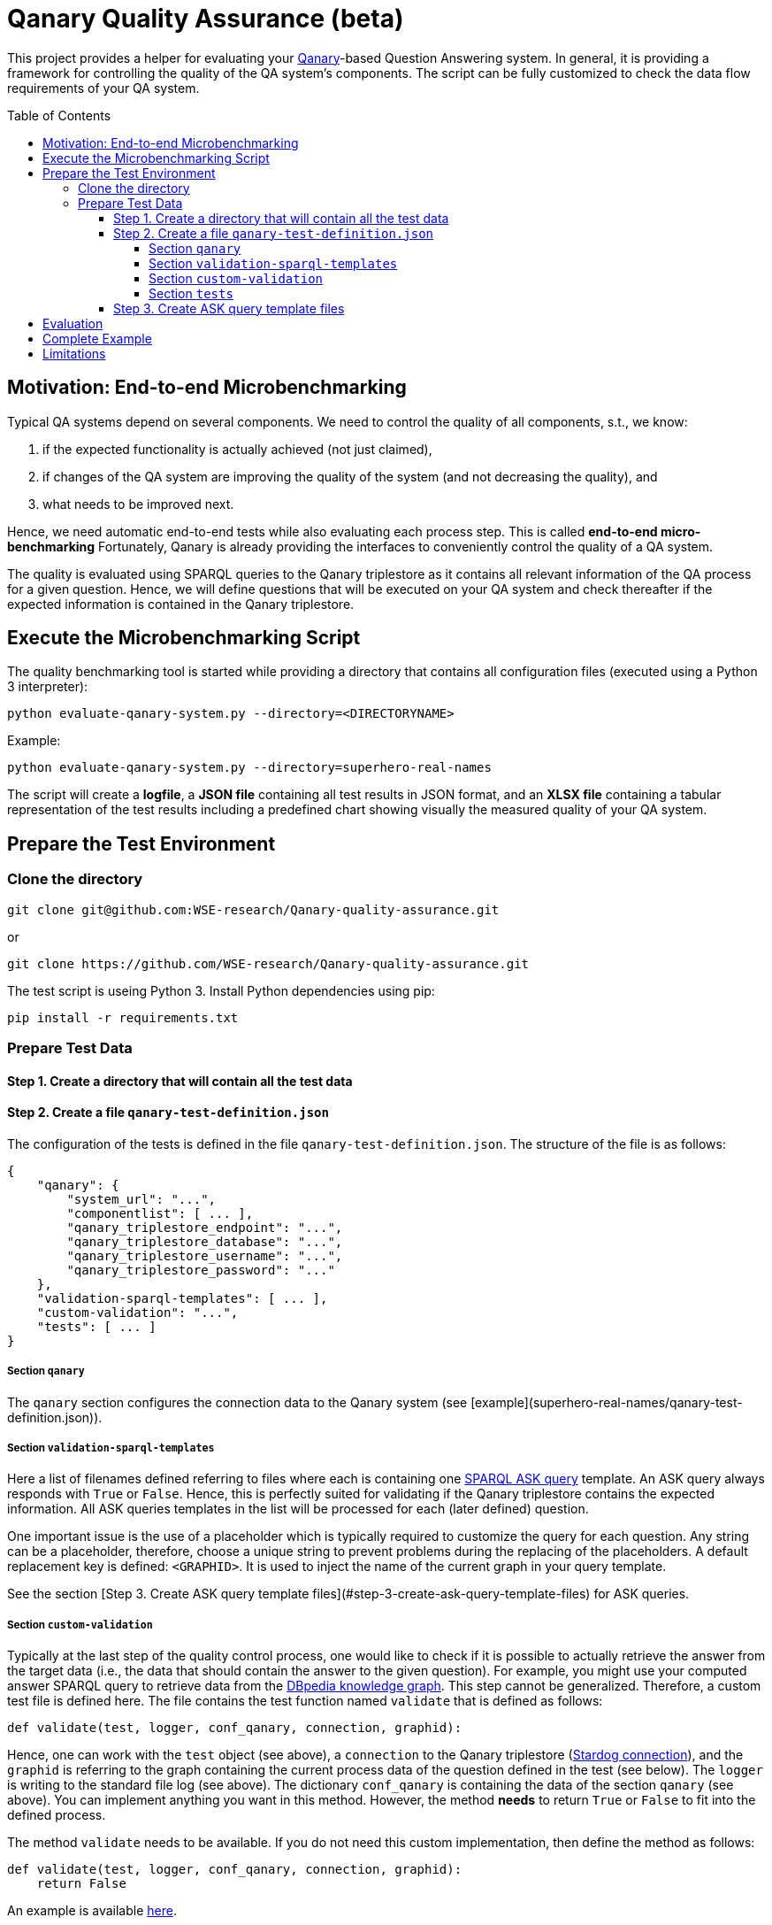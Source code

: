 :toc:
:toclevels: 5
:toc-placement!:
:source-highlighter: highlight.js
ifdef::env-github[]
:tip-caption: :bulb:
:note-caption: :information_source:
:important-caption: :heavy_exclamation_mark:
:caution-caption: :fire:
:warning-caption: :warning:
endif::[]

# Qanary Quality Assurance (beta)

This project provides a helper for evaluating your https://github.com/WDAqua/Qanary[Qanary]-based Question Answering system. 
In general, it is providing a framework for controlling the quality of the QA system's components. 
The script can be fully customized to check the data flow requirements of your QA system.

toc::[]

## Motivation: End-to-end Microbenchmarking

Typical QA systems depend on several components. 
We need to control the quality of all components, s.t., we know:

1. if the expected functionality is actually achieved (not just claimed),
2. if changes of the QA system are improving the quality of the system (and not decreasing the quality), and
3. what needs to be improved next.

Hence, we need automatic end-to-end tests while also evaluating each process step. This is called *end-to-end micro-benchmarking* Fortunately, Qanary is already providing the interfaces to conveniently control the quality of a QA system.

The quality is evaluated using SPARQL queries to the Qanary triplestore as it contains all relevant information of the QA process for a given question. 
Hence, we will define questions that will be executed on your QA system and check thereafter if the expected information is contained in the Qanary triplestore.

## Execute the Microbenchmarking Script

The quality benchmarking tool is started while providing a directory that contains all configuration files (executed using a Python 3 interpreter):

```bash
python evaluate-qanary-system.py --directory=<DIRECTORYNAME>
```

Example:

```bash
python evaluate-qanary-system.py --directory=superhero-real-names
```

The script will create a *logfile*, a *JSON file* containing all test results in JSON format, and an *XLSX file* containing a tabular representation of the test results including a predefined chart showing visually the measured quality of your QA system.

## Prepare the Test Environment

### Clone the directory

```bash
git clone git@github.com:WSE-research/Qanary-quality-assurance.git
```

or

```bash
git clone https://github.com/WSE-research/Qanary-quality-assurance.git
```

The test script is useing Python 3. 
Install Python dependencies using pip:

```bash
pip install -r requirements.txt 
```

### Prepare Test Data

#### Step 1. Create a directory that will contain all the test data

#### Step 2. Create a file `qanary-test-definition.json`

The configuration of the tests is defined in the file `qanary-test-definition.json`. 
The structure of the file is as follows:

```json
{
    "qanary": {
        "system_url": "...",
        "componentlist": [ ... ],
        "qanary_triplestore_endpoint": "...",
        "qanary_triplestore_database": "...",
        "qanary_triplestore_username": "...",
        "qanary_triplestore_password": "..."
    },
    "validation-sparql-templates": [ ... ],
    "custom-validation": "...",
    "tests": [ ... ]
}
```

##### Section `qanary`

The `qanary` section configures the connection data to the Qanary system (see [example](superhero-real-names/qanary-test-definition.json)).

##### Section `validation-sparql-templates`

Here a list of filenames defined referring to files where each is containing one https://www.w3.org/TR/rdf-sparql-query/#ask[SPARQL ASK query] template. 
An ASK query always responds with `True` or `False`. 
Hence, this is perfectly suited for validating if the Qanary triplestore contains the expected information. 
All ASK queries templates in the list will be processed for each (later defined) question.

One important issue is the use of a placeholder which is typically required to customize the query for each question. 
Any string can be a placeholder, therefore, choose a unique string to prevent problems during the replacing of the placeholders. 
A default replacement key is defined: `<GRAPHID>`. 
It is used to inject the name of the current graph in your query template.

See the section [Step 3. Create ASK query template files](#step-3-create-ask-query-template-files) for ASK queries.

##### Section `custom-validation`

Typically at the last step of the quality control process, one would like to check if it is possible to actually retrieve the answer from the target data (i.e., the data that should contain the answer to the given question). 
For example, you might use your computed answer SPARQL query to retrieve data from the https://www.dbpedia.org/[DBpedia knowledge graph]. 
This step cannot be generalized. 
Therefore, a custom test file is defined here. 
The file contains the test function named `validate` that is defined as follows:

```python
def validate(test, logger, conf_qanary, connection, graphid):
```

Hence, one can work with the `test` object (see above), a `connection` to the Qanary triplestore (https://pystardog.readthedocs.io/en/latest/source/stardog.html#module-stardog.connection[Stardog connection]), and the `graphid` is referring to the graph containing the current process data of the question defined in the test (see below). 
The `logger` is writing to the standard file log (see above). 
The dictionary `conf_qanary` is containing the data of the section `qanary` (see above). 
You can implement anything you want in this method. 
However, the method *needs* to return `True` or `False` to fit into the defined process.

The method `validate` needs to be available. 
If you do not need this custom implementation, then define the method as follows:

```python
def validate(test, logger, conf_qanary, connection, graphid):
    return False
```

An example is available link:superhero-real-names/execute-on-dbpedia.py[here].

##### Section `tests`

This section contains an array of test objects. Each object has the following structure:

```json
    {
            "question": "TEXT",
            "replacements": {
                "KEY0": "VALUE0",
                "KEY1": "VALUE1"
            }
    }
```

The property `question` contains the textual question. 
The property `replacements` is an object defining *search* (placeholder) and *replace* (new value) structures. 
They are applied to all ASK SPARQL queries individually depending on the currently processed question. 
Hence, here an ASK query *templates* are transformed into an executable ASK query. 
For examples see link:superhero-real-names/qanary-test-definition.json#L19[here].

#### Step 3. Create ASK query template files

For each test template defined in the section `validation-sparql-templates` a file needs to be created. The file need to contain a ASK SPARQL query (i.e., each query need to return `True` or `False`).

For details on ASK queries see https://www.futurelearn.com/info/courses/linked-data/0/steps/16094 or https://codyburleson.com/blog/sparql-examples-ask.
For examples of a real test configuration see link:superhero-real-names/0_was-any-instance-identified.sparql[here], link:superhero-real-names/1_was-the-expected-instace-recognized.sparql[here] and link:superhero-real-names/2_was-a-sparql-query-computed-similar-as-expected.sparql[here].

## Evaluation

After the execution of the test script a new directory `output` is created (if not existing before). 
It will contain the output files:

* The *logfile* contains a log of the actions during the tests.
* The *JSON file* contain the complete test results in JSON format.
* The *XLSX file* contains a tabular representation of the test results and an automatically created chart showing the quality visually. Example:  
  ![table](./superhero-real-names/example-output/table.png)  
  ![chart](./superhero-real-names/example-output/chart.png)

Every file name contain the timestamp (datetime when the test was started). If the test is executed several times, then the files are not overwritten.

See the stored link:superhero-real-names/example-output/[exemplary tests] for the output structure.

## Complete Example

See the folder link:superhero-real-names/[superhero-real-names] for a complete example.

## Limitations

The script is currently designed for textual questions only. 
Feel free to modify the script to meet your requirements.

The script is evaluating one scenario only (e.g., one type of questions). 
Typically, in a project there will be many scenarios. 
In this case, just define several directories containing particular definitions for an additional scenario.

